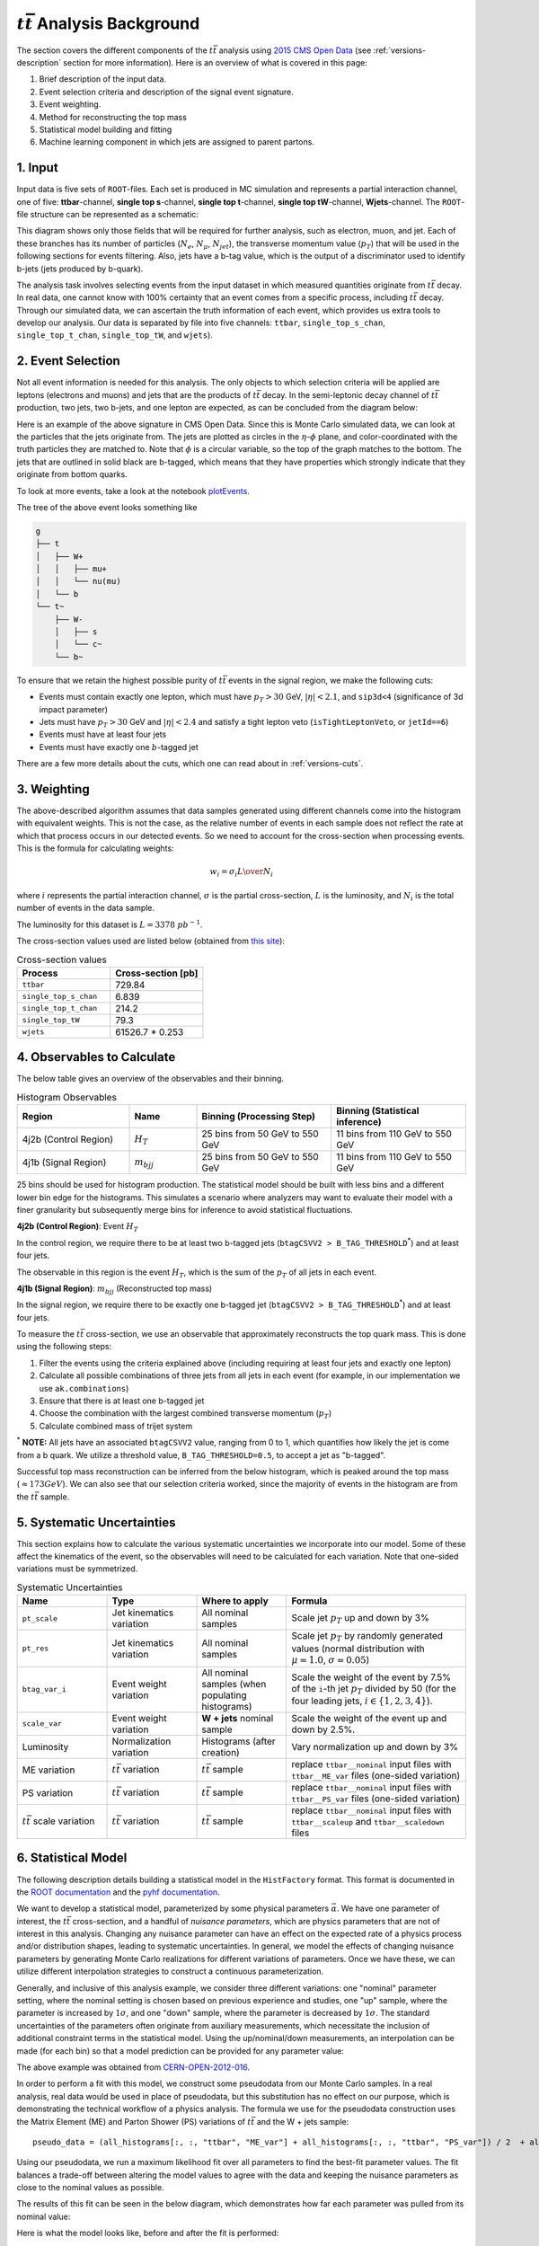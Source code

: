 :math:`t\bar{t}` Analysis Background
===============================================================
The section covers the different components of the :math:`t\bar{t}` analysis using `2015 CMS Open Data <https://cms.cern/news/first-cms-open-data-lhc-run-2-released>`_ (see :ref:`versions-description` section for more information). 
Here is an overview of what is covered in this page:

#. Brief description of the input data.
#. Event selection criteria and description of the signal event signature.
#. Event weighting.
#. Method for reconstructing the top mass
#. Statistical model building and fitting
#. Machine learning component in which jets are assigned to parent partons.

1. Input
---------------------------------------------------------------
Input data is five sets of ``ROOT``-files. 
Each set is produced in MC simulation and represents a partial interaction channel, one of five: **ttbar**-channel, **single top s**-channel, **single top t**-channel, **single top tW**-channel, **Wjets**-channel. 
The ``ROOT``-file structure can be represented as a schematic:

.. image:: images/input_structure.png
  :width: 60%
  :alt: Diagram showing the structure of each ``ROOT`` file with separate fields for electrons, muons, and jets.

This diagram shows only those fields that will be required for further analysis, such as electron, muon, and jet. 
Each of these branches has its number of particles (:math:`N_e`, :math:`N_{\mu}`, :math:`N_{jet}`), the transverse momentum value (:math:`p_T`) that will be used in the following sections for events filtering. 
Also, jets have a b-tag value, which is the output of a discriminator used to identify b-jets (jets produced by b-quark).

The analysis task involves selecting events from the input dataset in which measured quantities originate from :math:`t\bar{t}` decay. 
In real data, one cannot know with 100\% certainty that an event comes from a specific process, including :math:`t\bar{t}` decay. Through our simulated data, we can ascertain the truth information of each event, which provides us extra tools to develop our analysis. 
Our data is separated by file into five channels: ``ttbar``, ``single_top_s_chan``, ``single_top_t_chan``, ``single_top_tW``, and ``wjets``).
  
2. Event Selection
---------------------------------------------------------------
Not all event information is needed for this analysis. 
The only objects to which selection criteria will be applied are leptons (electrons and muons) and jets that are the products of :math:`t\bar{t}` decay. 
In the semi-leptonic decay channel of :math:`t\bar{t}` production, two jets, two b-jets, and one lepton are expected, as can be concluded from the diagram below:

.. image:: images/ttbar.png
  :width: 80%
  :alt: Diagram of a :math:`t\bar{t}` event with four jets and one lepton.

Here is an example of the above signature in CMS Open Data. 
Since this is Monte Carlo simulated data, we can look at the particles that the jets originate from. 
The jets are plotted as circles in the :math:`\eta`-:math:`\phi` plane, and color-coordinated with the truth particles they are matched to. Note that :math:`\phi` is a circular variable, so the top of the graph matches to the bottom. 
The jets that are outlined in solid black are b-tagged, which means that they have properties which strongly indicate that they originate from bottom quarks.

To look at more events, take a look at the notebook plotEvents_.

.. _plotEvents: event-plotting/plotEvents.ipynb

.. image:: images/event3.png
  :width: 80%
  :alt: Example of a :math:`t\bar{t}` event in our signal region.
  
The tree of the above event looks something like

.. code-block:: text

    g
    ├── t
    │   ├── W+
    │   │   ├── mu+
    │   │   └── nu(mu)
    │   └── b
    └── t~
        ├── W-
        │   ├── s
        │   └── c~
        └── b~
        
To ensure that we retain the highest possible purity of :math:`t\bar{t}` events in the signal region, we make the following cuts:

* Events must contain exactly one lepton, which must have :math:`p_T>30` GeV, :math:`|\eta|<2.1`, and ``sip3d<4`` (significance of 3d impact parameter)
* Jets must have :math:`p_T>30` GeV and :math:`|\eta|<2.4` and satisfy a tight lepton veto (``isTightLeptonVeto``, or ``jetId==6``)
* Events must have at least four jets
* Events must have exactly one :math:`b`-tagged jet

There are a few more details about the cuts, which one can read about in :ref:`versions-cuts`.


3. Weighting
---------------------------------------------------------------
The above-described algorithm assumes that data samples generated using different channels come into the histogram with equivalent weights. 
This is not the case, as the relative number of events in each sample does not reflect the rate at which that process occurs in our detected events. 
So we need to account for the cross-section when processing events. This is the formula for calculating weights:

.. math::
    
    w_i = {{\sigma}_i L \over N_i}

where :math:`i` represents the partial interaction channel, :math:`\sigma` is the partial cross-section, :math:`L` is the luminosity, and :math:`N_i` is the total number of events in the data sample.

The luminosity for this dataset is :math:`L=3378\;pb^{-1}`.

The cross-section values used are listed below (obtained from `this site <https://twiki.cern.ch/twiki/bin/view/LHCPhysics/LHCTopWG>`_):

.. list-table:: Cross-section values
   :widths: 50 50
   :header-rows: 1

   * - Process
     - Cross-section [pb]
   * - ``ttbar``
     - 729.84
   * - ``single_top_s_chan``
     - 6.839
   * - ``single_top_t_chan``
     - 214.2
   * - ``single_top_tW``
     - 79.3
   * - ``wjets``
     - 61526.7 * 0.253
     
     
4. Observables to Calculate
---------------------------------------------------------------
The below table gives an overview of the observables and their binning.

.. list-table:: Histogram Observables
   :widths: 25 15 30 30
   :header-rows: 1

   * - Region
     - Name
     - Binning (Processing Step)
     - Binning (Statistical inference)
   * - 4j2b (Control Region)
     - :math:`H_T`
     - 25 bins from 50 GeV to 550 GeV
     - 11 bins from 110 GeV to 550 GeV
   * - 4j1b (Signal Region)
     - :math:`m_{bjj}`
     - 25 bins from 50 GeV to 550 GeV
     - 11 bins from 110 GeV to 550 GeV

25 bins should be used for histogram production.
The statistical model should be built with less bins and a different lower bin edge for the histograms.
This simulates a scenario where analyzers may want to evaluate their model with a finer granularity but subsequently merge bins for inference to avoid statistical fluctuations.

**4j2b (Control Region)**: Event :math:`H_T`

In the control region, we require there to be at least two b-tagged jets (``btagCSVV2 > B_TAG_THRESHOLD``:sup:`*`) and at least four jets.

The observable in this region is the event :math:`H_T`, which is the sum of the :math:`p_T` of all jets in each event.


**4j1b (Signal Region)**: :math:`m_{bjj}` (Reconstructed top mass)

In the signal region, we require there to be exactly one b-tagged jet (``btagCSVV2 > B_TAG_THRESHOLD``:sup:`*`) and at least four jets.

To measure the :math:`t\bar{t}` cross-section, we use an observable that approximately reconstructs the top quark mass.
This is done using the following steps:

#. Filter the events using the criteria explained above (including requiring at least four jets and exactly one lepton)
#. Calculate all possible combinations of three jets from all jets in each event (for example, in our implementation we use ``ak.combinations``)
#. Ensure that there is at least one b-tagged jet 
#. Choose the combination with the largest combined transverse momentum (:math:`p_T`)
#. Calculate combined mass of trijet system

:sup:`*` **NOTE:** All jets have an associated ``btagCSVV2`` value, ranging from 0 to 1, which quantifies how likely the jet is come from a b quark. We utilize a threshold value, ``B_TAG_THRESHOLD=0.5``, to accept a jet as "b-tagged".

Successful top mass reconstruction can be inferred from the below histogram, which is peaked around the top mass (:math:`\approx 173 GeV`). 
We can also see that our selection criteria worked, since the majority of events in the histogram are from the :math:`t\bar{t}` sample.

.. image:: images/analysis.png
  :width: 80%
  :alt: Top mass distribution demonstrating successful top mass reconstruction.


5. Systematic Uncertainties
---------------------------------------------------------------
This section explains how to calculate the various systematic uncertainties we incorporate into our model. Some of these affect the kinematics of the event, so the observables will need to be calculated for each variation. Note that one-sided variations must be symmetrized.

.. list-table:: Systematic Uncertainties
   :widths: 20 20 20 40
   :header-rows: 1

   * - Name
     - Type
     - Where to apply
     - Formula
   * - ``pt_scale``
     - Jet kinematics variation
     - All nominal samples
     - Scale jet :math:`p_T` up and down by 3\%
   * - ``pt_res``
     - Jet kinematics variation
     - All nominal samples
     - Scale jet :math:`p_T` by randomly generated values (normal distribution with :math:`\mu=1.0`, :math:`\sigma=0.05`) 
   * - ``btag_var_i``
     - Event weight variation
     - All nominal samples (when populating histograms)
     - Scale the weight of the event by 7.5\% of the ``i``-th jet :math:`p_T` divided by 50 (for the four leading jets, :math:`i\in\{1,2,3,4\}`).
   * - ``scale_var``
     - Event weight variation
     - **W + jets** nominal sample
     - Scale the weight of the event up and down by 2.5\%.
   * - Luminosity
     - Normalization variation
     - Histograms (after creation)
     - Vary normalization up and down by 3\%
   * - ME variation
     - :math:`t\bar{t}` variation
     - :math:`t\bar{t}` sample
     - replace ``ttbar__nominal`` input files with ``ttbar__ME_var`` files (one-sided variation)
   * - PS variation
     - :math:`t\bar{t}` variation
     - :math:`t\bar{t}` sample
     - replace ``ttbar__nominal`` input files with ``ttbar__PS_var`` files (one-sided variation)
   * - :math:`t\bar{t}` scale variation
     - :math:`t\bar{t}` variation
     - :math:`t\bar{t}` sample
     - replace ``ttbar__nominal`` input files with ``ttbar__scaleup`` and ``ttbar__scaledown`` files

6. Statistical Model
---------------------------------------------------------------
The following description details building a statistical model in the ``HistFactory`` format. This format is documented in the `ROOT documentation <https://root.cern/doc/master/group__HistFactory.html>`_ and the `pyhf documentation <https://pyhf.readthedocs.io/en/latest/intro.html#histfactory>`_.

We want to develop a statistical model, parameterized by some physical parameters :math:`\vec{\alpha}`. 
We have one parameter of interest, the :math:`t\bar{t}` cross-section, and a handful of *nuisance parameters*, which are physics parameters that are not of interest in this analysis. 
Changing any nuisance parameter can have an effect on the expected rate of a physics process and/or distribution shapes, leading to systematic uncertainties. 
In general, we model the effects of changing nuisance parameters by generating Monte Carlo realizations for different variations of parameters. 
Once we have these, we can utilize different interpolation strategies to construct a continuous parameterization. 

Generally, and inclusive of this analysis example, we consider three different variations: one "nominal" parameter setting, where the nominal setting is chosen based on previous experience and studies, one "up" sample, where the parameter is increased by :math:`1\sigma`, and one "down" sample, where the parameter is decreased by :math:`1\sigma`. 
The standard uncertainties of the parameters often originate from auxiliary measurements, which necessitate the inclusion of additional constraint terms in the statistical model. 
Using the up/nominal/down measurements, an interpolation can be made (for each bin) so that a model prediction can be provided for any parameter value:

.. image:: images/interpolation.png
  :width: 60%
  :alt: Example of interpolation for model predictions, obtained from `CERN-OPEN-2012-016 <https://cds.cern.ch/record/1456844>`_.
 
The above example was obtained from `CERN-OPEN-2012-016 <https://cds.cern.ch/record/1456844>`_.

In order to perform a fit with this model, we construct some pseudodata from our Monte Carlo samples. In a real analysis, real data would be used in place of pseudodata, but this substitution has no effect on our purpose, which is demonstrating the technical workflow of a physics analysis. The formula we use for the pseudodata construction uses the Matrix Element (ME) and Parton Shower (PS) variations of :math:`t\bar{t}` and the W + jets sample::

    pseudo_data = (all_histograms[:, :, "ttbar", "ME_var"] + all_histograms[:, :, "ttbar", "PS_var"]) / 2  + all_histograms[:, :, "wjets", "nominal"]

Using our pseudodata, we run a maximum likelihood fit over all parameters to find the best-fit parameter values. The fit balances a trade-off between altering the model values to agree with the data and keeping the nuisance parameters as close to the nominal values as possible.

The results of this fit can be seen in the below diagram, which demonstrates how far each parameter was pulled from its nominal value:

.. image:: images/pulls.png
  :width: 60%
  :alt: A pull diagram showing the fit results for each parameter with respect to their nominal values.

Here is what the model looks like, before and after the fit is performed:

.. image:: images/fit.png
  :width: 80%
  :alt: The histogram of the reconstructed top mass (:math:`m_{bjj}`) before and after maximum likelihood fit.

For more information to statistics in LHC physics, visit `this document <https://arxiv.org/abs/1503.07622>`_.

7. Machine Learning Component
---------------------------------------------------------------
Most modern high energy physics analyses use some form of machine learning (ML), so a machine learning task has been incorporated into the AGC :math:`t\bar{t}` cross-section measurement to reflect this development. 
The method described above to reconstruct the top mass attempts to correctly select all three jets on the hadronic side of the collision. 
Using ML, we can go beyond this task by attempting to correctly assign each jet with its parent parton. 
This should allow for a more accurate top mass reconstruction as well as access to new observables, such as the angle between the jet on the leptonic side of the collision and the lepton, or the angle between the two W jets.
For the IRIS-HEP implementation of this task, to enable machine learning in the ttbar analysis notebook, one must set ``USE_INFERENCE = True``. 

The strategy used for this jet-parton assignment task is as follows:

In each event, we want to associate four jets to three labels. 
We want to label two jets as :math:`W` (considering these two to be indistinguishable), one jet as :math:`b_{top-had}` (the top jet on the side of hadronic decay), and one as :math:`b_{top-lep}` (the top jet on the side of leptonic decay). 
This is visualized in the diagram below:

.. image:: images/ttbar_labels.png
  :width: 80%
  :alt: Diagram of a :math:`t\bar{t}` event with the three machine learning labels for jets.
  
In each event, we consider each permutation of jets assigned to these labels, restricting to the leading (in :math:`p_T`) :math:`N` jets. 
The number of such permutations (assuming the event has at least :math:`N` jets and that :math:`N\geq 4`) is :math:`N!/(2\cdot (N-4)!)`. 
For example, if there are 4 jets in an event, we consider :math:`4!/2=12` permutations. 
The :math:`4!` comes from labelling 4 jets, while dividing by 2 accounts for the fact that two of the jets are labelled indistinguishably. 
If there are more than 4 jets, the remainder are assigned to a fourth category, "other". Jets are also assigned to this category indistinguishably. 
For example if :math:`N=7` and we have 7 jets in an event, we consider :math:`7!/(2\cdot 3!)=420` permutations, since we assign labels to 7 jets. 
We assign 2 jets to "W" indistinguishably, then the three remainder to "other" indistinguishably.

To vizualize the :math:`N=4` scenario, view the diagram below:

.. image:: images/permutations.png
  :width: 80%
  :alt: Possible jet-label assignments for :math:`N=4` scenario.
  
For each permutation, we calculate 20 features:

#. :math:`\Delta R` between the :math:`b_{top-lep}` jet and the lepton
#. :math:`\Delta R` between the two :math:`W` jets
#. :math:`\Delta R` between the first :math:`W` jet and the :math:`b_{top-had}` jet
#. :math:`\Delta R` between the second :math:`W` jet and the :math:`b_{top-had}` jet (should have same distribution as previous feature)
#. Combined mass of the :math:`b_{top-lep}` jet and the lepton
#. Combined mass of the two :math:`W` jets
#. Combined mass of the two :math:`W` jets and the :math:`b_{top-had}` jet (reconstructed top mass)
#. Combined :math:`p_T` of the two :math:`W` jets and the :math:`b_{top-had}` jet
#. :math:`p_T` of the first :math:`W` jet
#. :math:`p_T` of the second :math:`W` jet (should have same distribution as previous feature)
#. :math:`p_T` of the :math:`b_{top-had}` jet
#. :math:`p_T` of the :math:`b_{top-lep}` jet
#. ``btagCSVV2`` of the first :math:`W` jet (:math:`b`-tag value)
#. ``btagCSVV2`` of the second :math:`W` jet (should have same distribution as previous feature)
#. ``btagCSVV2`` of the :math:`b_{top-had}` jet
#. ``btagCSVV2`` of the :math:`b_{top-lep}` jet
#. ``qgl`` of the first :math:`W` jet (quark-gluon discriminator)
#. ``qgl`` of the second :math:`W` jet (should have same distribution as previous feature)
#. ``qgl`` of the :math:`b_{top-had}` jet
#. ``qgl`` of the :math:`b_{top-lep}` jet

For each permutation, all 20 features are fed into a boosted decision tree, which was trained to select correct permutations. 
After this, the permutation with the highest BDT score is selected as "correct", then we use those jet-parton assignments to calculate the observables of interest.

It is a future goal to move onto a more sophisticated architecture, as the BDT method is restrictive since it becomes computationally expensive for events with high jet multiplicity.

BDT Performance
---------------------------------------------------------------
The results in this section are specific to the models provided in the `repository <https://github.com/iris-hep/analysis-grand-challenge/tree/main/analyses/cms-open-data-ttbar/models>`_. The results will differ some with each model-training.

We can first qualitatively compare the top mass reconstruction by the trijet combination method and the BDT method by comparing their distributions to the truth top mass reconstruction distribution. 
The events considered here are those in which it is possible to correctly reconstruct all jet-parton assignments in the leading four jets.

.. image:: images/topmassreconstruction.png
  :width: 80%
  :alt: Distribution of reconstructed top mass from different methods.
  
We can see that the result from using the BDT method (green) more closely matches the truth distribution (blue) than the trijet combination method (orange).

If we look into the performance by calculating which jet-parton assignments are predicted correctly, we also see that the BDT method performs better. 
If we look at the top 6 jets in each event and restrict the set of events to those in which full reconstruction is possible (i.e. all truth labels are present in the top 6 jets), we see that the BDT selects the correct three jets for the top mass reconstruction 60.10% of the time, while the trijet combination method only selects the correct three jets 28.31% of the time.

.. image:: images/bdt_performance_comparison.png
  :width: 80%
  :alt: Comparison of the BDT method to the trijet combination method.
  
The BDT is also trying to predict more information than the trijet combination method. 
Instead of finding the three correct jets to use for the reconstructed mass, we want to choose correct labels for four jets in an event. So to ensure that the BDT is performing as it should, we can compare BDT output to random chance. 
If we again look at the top 6 jets in each event and restrict the set of events to those in which full reconstruction is possible, we see the following:

.. image:: images/bdt_performance.png
  :width: 80%
  :alt: Comparison of the BDT output to random chance.

The BDT does much better than random chance at predicting jet-parton assignments.

Document Authors
---------------------------------------------------------------

* `Andrii Falko <https://github.com/andriiknu>`_
* `Elliott Kauffman <https://github.com/ekauffma>`_
